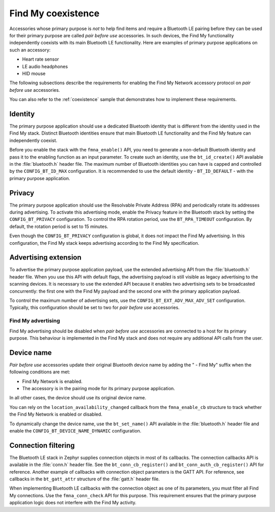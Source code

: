 .. _find_my_coexistence:

Find My coexistence
###################

Accessories whose primary purpose is *not* to help find items and require a Bluetooth LE pairing before they can be used for their primary purpose are called *pair before use* accessories.
In such devices, the Find My functionality independently coexists with its main Bluetooth LE functionality.
Here are examples of primary purpose applications on such an accessory:

- Heart rate sensor
- LE audio headphones
- HID mouse

The following subsections describe the requirements for enabling the Find My Network accessory protocol on *pair before use* accessories.

You can also refer to the :ref:`coexistence` sample that demonstrates how to implement these requirements.

Identity
********

The primary purpose application should use a dedicated Bluetooth identity that is different from the identity used in the Find My stack.
Distinct Bluetooth identities ensure that main Bluetooth LE functionality and the Find My feature can independently coexist.

Before you enable the stack with the ``fmna_enable()`` API, you need to generate a non-default Bluetooth identity and pass it to the enabling function as an input parameter.
To create such an identity, use the ``bt_id_create()`` API available in the :file:`bluetooth.h` header file.
The maximum number of Bluetooth identities you can have is capped and controlled by the ``CONFIG_BT_ID_MAX`` configuration.
It is recommended to use the default identity - ``BT_ID_DEFAULT`` - with the primary purpose application.

Privacy
*******

The primary purpose application should use the Resolvable Private Address (RPA) and periodically rotate its addresses during advertising.
To activate this advertising mode, enable the Privacy feature in the Bluetooth stack by setting the ``CONFIG_BT_PRIVACY`` configuration.
To control the RPA rotation period, use the ``BT_RPA_TIMEOUT`` configuration.
By default, the rotation period is set to 15 minutes.

Even though the ``CONFIG_BT_PRIVACY`` configuration is global, it does not impact the Find My advertising.
In this configuration, the Find My stack keeps advertising according to the Find My specification.

Advertising extension
*********************

To advertise the primary purpose application payload, use the extended advertising API from the :file:`bluetooth.h` header file.
When you use this API with default flags, the advertising payload is still visible as legacy advertising to the scanning devices.
It is necessary to use the extended API because it enables two advertising sets to be broadcasted concurrently: the first one with the Find My payload and the second one with the primary application payload.

To control the maximum number of advertising sets, use the ``CONFIG_BT_EXT_ADV_MAX_ADV_SET`` configuration.
Typically, this configuration should be set to two for *pair before use* accessories.

Find My advertising
===================

Find My advertising should be disabled when *pair before use* accessories are connected to a host for its primary purpose.
This behaviour is implemented in the Find My stack and does not require any additional API calls from the user.

Device name
***********

*Pair before use* accessories update their original Bluetooth device name by adding the " - Find My" suffix when the following conditions are met:

- Find My Network is enabled.
- The accessory is in the pairing mode for its primary purpose application.

In all other cases, the device should use its original device name.

You can rely on the ``location_availability_changed`` callback from the ``fmna_enable_cb`` structure to track whether the Find My Network is enabled or disabled.

To dynamically change the device name, use the ``bt_set_name()`` API available in the :file:`bluetooth.h` header file and enable the ``CONFIG_BT_DEVICE_NAME_DYNAMIC`` configuration.

Connection filtering
********************

The Bluetooth LE stack in Zephyr supplies connection objects in most of its callbacks.
The connection callbacks API is available in the :file:`conn.h` header file.
See the ``bt_conn_cb_register()`` and ``bt_conn_auth_cb_register()`` API for reference.
Another example of callbacks with connection object parameters is the GATT API.
For reference, see callbacks in the ``bt_gatt_attr`` structure of the :file:`gatt.h` header file.

When implementing Bluetooth LE callbacks with the connection object as one of its parameters, you must filter all Find My connections.
Use the ``fmna_conn_check`` API for this purpose.
This requirement ensures that the primary purpose application logic does not interfere with the Find My activity.
